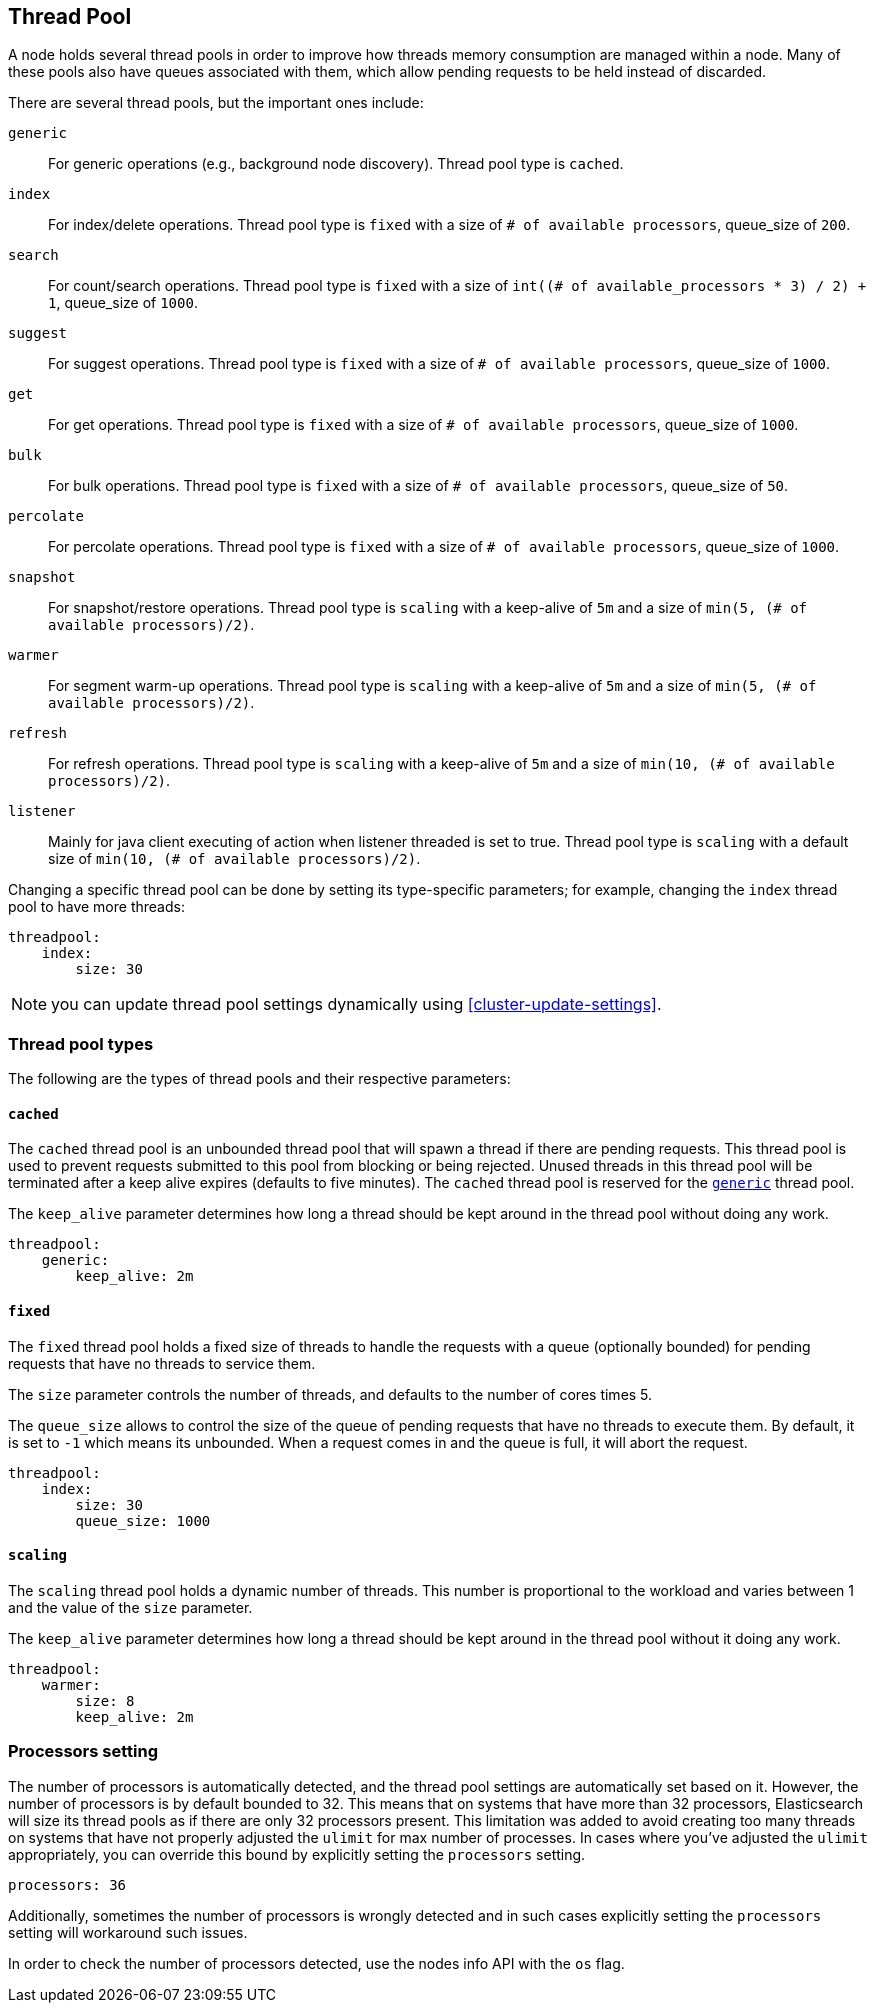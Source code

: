 [[modules-threadpool]]
== Thread Pool

A node holds several thread pools in order to improve how threads memory consumption
are managed within a node. Many of these pools also have queues associated with them,
which allow pending requests to be held instead
of discarded.


There are several thread pools, but the important ones include:

`generic`::
    For generic operations (e.g., background node discovery).
    Thread pool type is `cached`.

`index`::
    For index/delete operations. Thread pool type is `fixed`
    with a size of `# of available processors`,
    queue_size of `200`.

`search`::
    For count/search operations. Thread pool type is `fixed`
    with a size of `int((# of available_processors * 3) / 2) + 1`,
    queue_size of `1000`.

`suggest`::
    For suggest operations. Thread pool type is `fixed`
    with a size of `# of available processors`,
    queue_size of `1000`.

`get`::
    For get operations. Thread pool type is `fixed`
    with a size of `# of available processors`,
    queue_size of `1000`.

`bulk`::
    For bulk operations. Thread pool type is `fixed`
    with a size of `# of available processors`,
    queue_size of `50`.

`percolate`::
    For percolate operations. Thread pool type is `fixed`
    with a size of `# of available processors`,
    queue_size of `1000`.

`snapshot`::
    For snapshot/restore operations. Thread pool type is `scaling` with a
    keep-alive of `5m` and a size of `min(5, (# of available processors)/2)`.

`warmer`::
    For segment warm-up operations. Thread pool type is `scaling` with a
    keep-alive of `5m` and a size of `min(5, (# of available processors)/2)`.

`refresh`::
    For refresh operations. Thread pool type is `scaling` with a
    keep-alive of `5m` and a size of `min(10, (# of available processors)/2)`.

`listener`::
    Mainly for java client executing of action when listener threaded is set to true.
    Thread pool type is `scaling` with a default size of `min(10, (# of available processors)/2)`.

Changing a specific thread pool can be done by setting its type-specific parameters; for example, changing the `index`
thread pool to have more threads:

[source,yaml]
--------------------------------------------------
threadpool:
    index:
        size: 30
--------------------------------------------------

NOTE: you can update thread pool settings dynamically using <<cluster-update-settings>>.

[float]
[[types]]
=== Thread pool types

The following are the types of thread pools and their respective parameters:

[float]
==== `cached`

The `cached` thread pool is an unbounded thread pool that will spawn a
thread if there are pending requests. This thread pool is used to
prevent requests submitted to this pool from blocking or being
rejected. Unused threads in this thread pool will be terminated after
a keep alive expires (defaults to five minutes). The `cached` thread
pool is reserved for the <<modules-threadpool,`generic`>> thread pool.

The `keep_alive` parameter determines how long a thread should be kept
around in the thread pool without doing any work.

[source,yaml]
--------------------------------------------------
threadpool:
    generic:
        keep_alive: 2m
--------------------------------------------------

[float]
==== `fixed`

The `fixed` thread pool holds a fixed size of threads to handle the
requests with a queue (optionally bounded) for pending requests that
have no threads to service them.

The `size` parameter controls the number of threads, and defaults to the
number of cores times 5.

The `queue_size` allows to control the size of the queue of pending
requests that have no threads to execute them. By default, it is set to
`-1` which means its unbounded. When a request comes in and the queue is
full, it will abort the request.

[source,yaml]
--------------------------------------------------
threadpool:
    index:
        size: 30
        queue_size: 1000
--------------------------------------------------

[float]
==== `scaling`

The `scaling` thread pool holds a dynamic number of threads. This number is
proportional to the workload and varies between 1 and the value of the
`size` parameter.

The `keep_alive` parameter determines how long a thread should be kept
around in the thread pool without it doing any work.

[source,yaml]
--------------------------------------------------
threadpool:
    warmer:
        size: 8
        keep_alive: 2m
--------------------------------------------------

[float]
[[processors]]
=== Processors setting
The number of processors is automatically detected, and the thread pool
settings are automatically set based on it. However, the number of
processors is by default bounded to 32. This means that on systems that
have more than 32 processors, Elasticsearch will size its thread pools
as if there are only 32 processors present. This limitation was added to
avoid creating too many threads on systems that have not properly
adjusted the `ulimit` for max number of processes. In cases where you've
adjusted the `ulimit` appropriately, you can override this bound by
explicitly setting the `processors` setting.

[source,yaml]
--------------------------------------------------
processors: 36
--------------------------------------------------

Additionally, sometimes the number of processors is wrongly detected and
in such cases explicitly setting the `processors` setting will
workaround such issues.

In order to check the number of processors detected, use the nodes info
API with the `os` flag.
